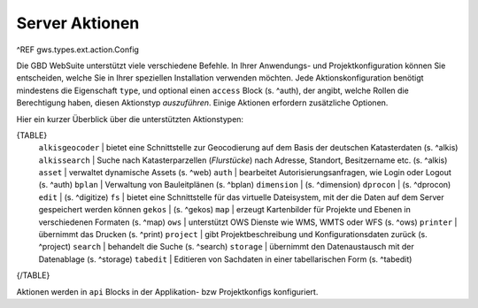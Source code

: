 Server Aktionen
===============

^REF gws.types.ext.action.Config

Die GBD WebSuite unterstützt viele verschiedene Befehle. In Ihrer Anwendungs- und Projektkonfiguration können Sie entscheiden, welche Sie in Ihrer speziellen Installation verwenden möchten. Jede Aktionskonfiguration benötigt mindestens die Eigenschaft ``type``, und optional einen ``access`` Block (s. ^auth), der angibt, welche Rollen die Berechtigung haben, diesen Aktionstyp *auszuführen*. Einige Aktionen erfordern zusätzliche Optionen.

Hier ein kurzer Überblick über die unterstützten Aktionstypen:

{TABLE}
    ``alkisgeocoder`` | bietet eine Schnittstelle zur Geocodierung auf dem Basis der deutschen Katasterdaten (s. ^alkis)
    ``alkissearch`` | Suche nach Katasterparzellen (*Flurstücke*) nach Adresse, Standort, Besitzername etc. (s. ^alkis)
    ``asset`` | verwaltet dynamische Assets (s. ^web)
    ``auth`` | bearbeitet Autorisierungsanfragen, wie Login oder Logout (s. ^auth)
    ``bplan`` | Verwaltung von Bauleitplänen (s. ^bplan)
    ``dimension`` |  (s. ^dimension)
    ``dprocon`` | (s. ^dprocon)
    ``edit`` | (s. ^digitize)
    ``fs`` | bietet eine Schnittstelle für das virtuelle Dateisystem, mit der die Daten auf dem Server gespeichert werden können
    ``gekos`` | (s. ^gekos)
    ``map`` | erzeugt Kartenbilder für Projekte und Ebenen in verschiedenen Formaten (s. ^map)
    ``ows`` | unterstützt OWS Dienste wie WMS, WMTS oder WFS (s. ^ows)
    ``printer`` | übernimmt das Drucken (s. ^print)
    ``project`` | gibt Projektbeschreibung und Konfigurationsdaten zurück (s. ^project)
    ``search`` | behandelt die Suche (s. ^search)
    ``storage`` | übernimmt den Datenaustausch mit der Datenablage (s. ^storage)
    ``tabedit`` | Editieren von Sachdaten in einer tabellarischen Form (s. ^tabedit)
{/TABLE}

Aktionen werden in ``api`` Blocks in der Applikation- bzw Projektkonfigs konfiguriert.
